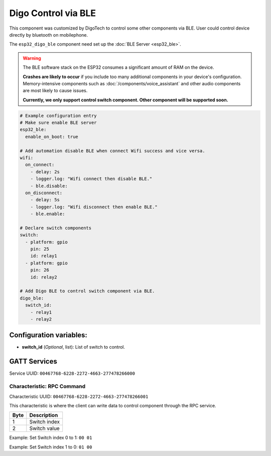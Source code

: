 Digo Control via BLE
====================

.. seo::
    :description: Instructions for setting up Improv via BLE in ESPHome with Digo additional setting.
    :image: improv-social.png

This component was customized by DigoTech to control some other components via BLE. 
User could control device directly by bluetooth on mobilephone.

The ``esp32_digo_ble`` component need set up the :doc:`BLE Server <esp32_ble>`.

.. warning::

    The BLE software stack on the ESP32 consumes a significant amount of RAM on the device.
    
    **Crashes are likely to occur** if you include too many additional components in your device's
    configuration. Memory-intensive components such as :doc:`/components/voice_assistant` and other
    audio components are most likely to cause issues.

    **Currently, we only support control switch component. Other component will be supported soon.**

.. code-block:: yaml

    # Example configuration entry
    # Make sure enable BLE server
    esp32_ble:
      enable_on_boot: true 

    # Add automation disable BLE when connect Wifi success and vice versa.
    wifi:
      on_connect:
        - delay: 2s
        - logger.log: "Wifi connect then disable BLE."
        - ble.disable:
      on_disconnect:
        - delay: 5s
        - logger.log: "Wifi disconnect then enable BLE."
        - ble.enable:

    # Declare switch components
    switch:
      - platform: gpio
        pin: 25
        id: relay1
      - platform: gpio
        pin: 26
        id: relay2

    # Add Digo BLE to control switch component via BLE.
    digo_ble:
      switch_id: 
        - relay1
        - relay2


Configuration variables:
------------------------

- **switch_id** (*Optional*, list): List of switch to control.

GATT Services
-------------

Service UUID: ``00467768-6228-2272-4663-277478266000``
    
Characteristic: RPC Command
***************************

Characteristic UUID: ``00467768-6228-2272-4663-277478266001``

This characteristic is where the client can write data to control component through the RPC service.

.. list-table:: 
   :widths: auto
   :header-rows: 1

   * - Byte
     - Description
   * - 1
     - Switch index
   * - 2
     - Switch value

Example: Set Switch index 0 to 1:
``00 01``

Example: Set Switch index 1 to 0:
``01 00``